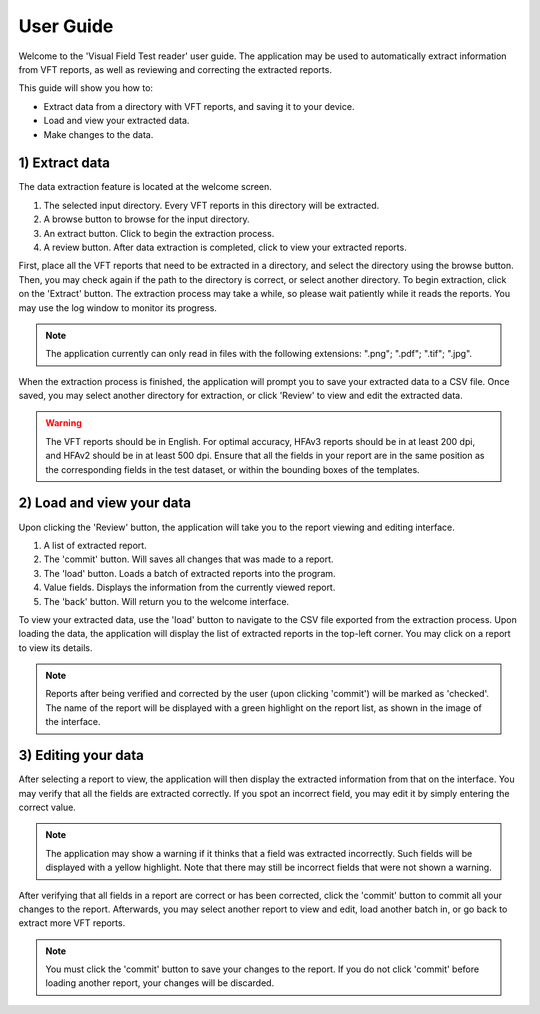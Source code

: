 User Guide
==========

Welcome to the 'Visual Field Test reader' user guide. The application may be used to automatically
extract information from VFT reports, as well as reviewing and correcting the extracted reports.

This guide will show you how to:

* Extract data from a directory with VFT reports, and saving it to your device.
* Load and view your extracted data.
* Make changes to the data.


1) Extract data
----------------
The data extraction feature is located at the welcome screen.

.. image:: VFT1.png
   :align: center


1. The selected input directory. Every VFT reports in this directory will be extracted.
2. A browse button to browse for the input directory.
3. An extract button. Click to begin the extraction process.
4. A review button. After data extraction is completed, click to view your extracted reports.

First, place all the VFT reports that need to be extracted in a directory, and select the
directory using the browse button. Then, you may check again if the path to the directory is
correct, or select another directory. To begin extraction, click on the 'Extract' button. The
extraction process may take a while, so please wait patiently while it reads the reports. You 
may use the log window to monitor its progress.

.. note::
   The application currently can only read in files with the following extensions: ".png"; ".pdf"; ".tif"; ".jpg". 
   
When the extraction process is finished, the application will prompt you to save your extracted data to a CSV file. Once saved,
you may select another directory for extraction, or click 'Review' to view and edit the extracted data.

.. warning::
   The VFT reports should be in English. For optimal accuracy, HFAv3 reports should be in at least 200 dpi, and HFAv2 should be
   in at least 500 dpi. Ensure that all the fields in your report are in the same position as the corresponding fields in the test
   dataset, or within the bounding boxes of the templates.

2) Load and view your data
--------------------------
Upon clicking the 'Review' button, the application will take you to the report viewing and editing interface.

.. image:: VFT2.png
   :align: center

1. A list of extracted report.
2. The 'commit' button. Will saves all changes that was made to a report.
3. The 'load' button. Loads a batch of extracted reports into the program.
4. Value fields. Displays the information from the currently viewed report.
5. The 'back' button. Will return you to the welcome interface.

To view your extracted data, use the 'load' button to navigate to the CSV file exported from the extraction process.
Upon loading the data, the application will display the list of extracted reports in the top-left corner. You may click
on a report to view its details.

.. note::
   Reports after being verified and corrected by the user (upon clicking 'commit') will be marked as 'checked'. The name of 
   the report will be displayed with a green highlight on the report list, as shown in the image of the interface.

3) Editing your data
--------------------

After selecting a report to view, the application will then display the extracted information from that on the interface. You may verify that all the fields are extracted
correctly. If you spot an incorrect field, you may edit it by simply entering the correct value.

.. note::
   The application may show a warning if it thinks that a field was extracted incorrectly. Such fields will be displayed with a 
   yellow highlight. Note that there may still be incorrect fields that were not shown a warning.

After verifying that all fields in a report are correct or has been corrected, click the 'commit' button to commit all your changes
to the report. Afterwards, you may select another report to view and edit, load another batch in, or go back to extract more VFT reports.

.. note::
   You must click the 'commit' button to save your changes to the report. If you do not click 'commit' before loading another report, 
   your changes will be discarded.
 


 
   